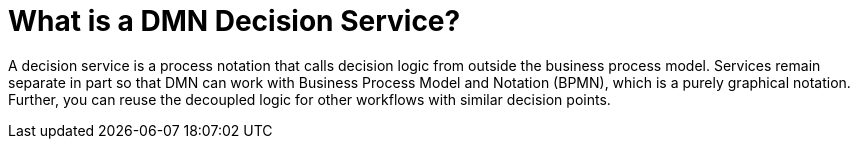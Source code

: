 [id='dmn-decision-service-ref']
= What is a DMN Decision Service?

A decision service is a process notation that calls decision logic from outside the business process model. Services remain separate in part so that DMN can work with Business Process Model and Notation (BPMN), which is a purely graphical notation. Further, you can reuse the decoupled logic for other workflows with similar decision points.
